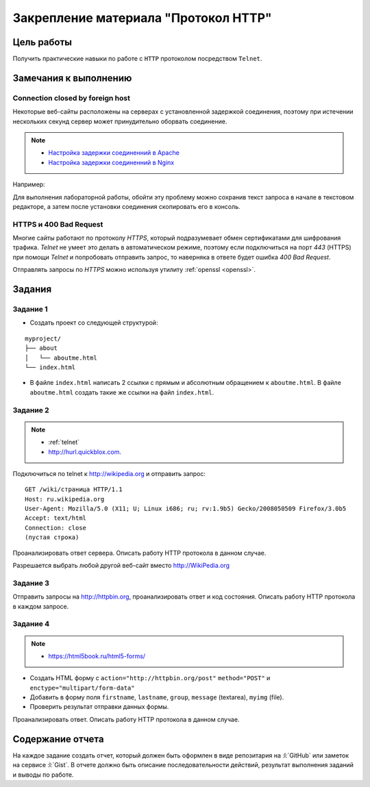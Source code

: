 .. _dz1:

Закрепление материала "Протокол HTTP"
=====================================

Цель работы
-----------

Получить практические навыки по работе с ``HTTP`` протоколом посредством
``Telnet``.

Замечания к выполнению
----------------------

Connection closed by foreign host
^^^^^^^^^^^^^^^^^^^^^^^^^^^^^^^^^

Некоторые веб-сайты расположены на серверах с установленной задержкой
соединения, поэтому при истечении нескольких секунд сервер может принудительно
оборвать соединение.

.. note::

    * `Настройка задержки соединенний в Apache
      <http://httpd.apache.org/docs/2.2/mod/core.html#timeout>`_
    * `Настройка задержки соединенний в Nginx
      <http://nginx.org/en/docs/http/ngx_http_proxy_module.html#proxy_send_timeout>`_

Например:

.. code-block:: bash
    :emphasize-lines: 5

    $ telnet wikipedia.org 80
    Trying 91.198.174.192...
    Connected to wikipedia.org.
    Escape character is '^]'.
    GET Connection closed by foreign host.

Для выполнения лабораторной работы, обойти эту проблему можно сохранив текст
запроса в начале в текстовом редакторе, а затем после установки соединения
скопировать его в консоль.

HTTPS и 400 Bad Request
^^^^^^^^^^^^^^^^^^^^^^^

Многие сайты работают по протоколу `HTTPS`, который подразумевает обмен
сертификатами для шифрования трафика. `Telnet` не умеет это делать в
автоматическом режиме, поэтому если подключиться на порт `443` (HTTPS) при
помощи `Telnet` и попробовать отправить запрос, то наверняка в ответе будет
ошибка `400 Bad Request`.

.. code-block:: bash
    :emphasize-lines: 16

    $ telnet wikipedia.org 443
    Trying 91.198.174.192...
    Connected to wikipedia.org.
    Escape character is '^]'.
    GET /ip HTTP/1.1
    Host: wikipedia.org

    HTTP/1.1 400 Bad Request
    Server: nginx/1.11.13
    Date: Mon, 18 Sep 2017 06:05:45 GMT
    Content-Type: text/html
    Content-Length: 272
    Connection: close

    <html>
    <head><title>400 The plain HTTP request was sent to HTTPS port</title></head>
    <body bgcolor="white">
    <center><h1>400 Bad Request</h1></center>
    <center>The plain HTTP request was sent to HTTPS port</center>
    <hr><center>nginx/1.11.13</center>
    </body>
    </html>
    Connection closed by foreign host.

Отправлять запросы по `HTTPS` можно используя утилиту :ref:`openssl <openssl>`.

Задания
-------

.. _issue1:

Задание 1
^^^^^^^^^

* Создать проект со следующей структурой:

::

   myproject/
   ├── about
   │   └── aboutme.html
   └── index.html

* В файле ``index.html`` написать 2 ссылки с прямым и абсолютным обращением к
  ``aboutme.html``. В файле ``aboutme.html`` создать такие же ссылки на файл
  ``index.html``.

.. _issue2:

Задание 2
^^^^^^^^^

.. note::

   * :ref:`telnet`
   * http://hurl.quickblox.com.

Подключиться по telnet к http://wikipedia.org и отправить запрос:

::

   GET /wiki/страница HTTP/1.1
   Host: ru.wikipedia.org
   User-Agent: Mozilla/5.0 (X11; U; Linux i686; ru; rv:1.9b5) Gecko/2008050509 Firefox/3.0b5
   Accept: text/html
   Connection: close
   (пустая строка)

Проанализировать ответ сервера. Описать работу HTTP протокола в данном случае.

Разрешается выбрать любой другой веб-сайт вместо http://WikiPedia.org

.. _issue3:

Задание 3
^^^^^^^^^

Отправить запросы на http://httpbin.org, проанализировать ответ и код
состояния. Описать работу HTTP протокола в каждом запросе.

.. code-blocK:: text
   :caption: /ip

   GET /ip HTTP/1.1
   Host: httpbin.org
   Accept: */*

.. code-blocK:: text
   :caption: /get

   GET /get?foo=bar&1=2&2/0&error=True HTTP/1.1
   Host: httpbin.org
   Accept: */*

.. code-blocK:: text
   :caption: /post
   :emphasize-lines: 4,7

   POST /post HTTP/1.1
   Host: httpbin.org
   Accept: */*
   Content-Length: вычислить длину контента и втавить сюда число!!!
   Content-Type: application/x-www-form-urlencoded

   foo=bar&1=2&2%2F0=&error=True

.. code-blocK:: text
   :caption: /cookies/set

   GET /cookies/set?country=Ru HTTP/1.1
   Host: httpbin.org
   Accept: */*

.. code-blocK:: text
   :caption: /cookies

   GET /cookies HTTP/1.1
   Host: httpbin.org
   Accept: */*

.. code-blocK:: text
   :caption: /redirect

   GET /redirect/4 HTTP/1.1
   Host: httpbin.org
   Accept: */*

.. _issue4:

Задание 4
^^^^^^^^^

.. note::

   * https://html5book.ru/html5-forms/

* Создать HTML форму c ``action="http://httpbin.org/post"`` ``method="POST"`` и
  ``enctype="multipart/form-data"``
* Добавить в форму поля ``firstname``, ``lastname``, ``group``, ``message``
  (textarea), ``myimg`` (file).
* Проверить результат отправки данных формы.

Проанализировать ответ. Описать работу HTTP протокола в данном случае.

Содержание отчета
-----------------

На каждое задание создать отчет, который должен быть оформлен в виде
репозитария на :l:`GitHub` или заметок на сервисе :l:`Gist`. В отчете должно
быть описание последовательности действий, результат выполнения заданий и
выводы по работе.
